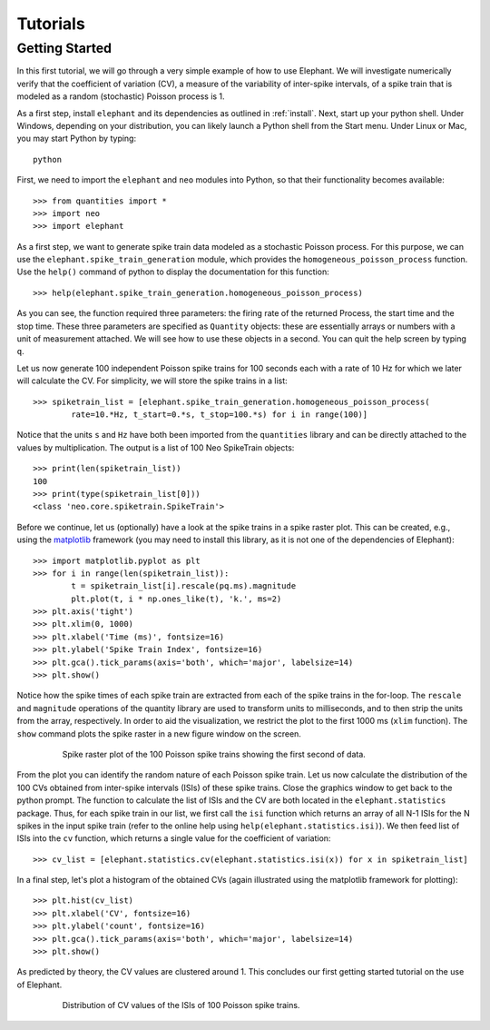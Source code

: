 *********
Tutorials
*********

Getting Started
---------------

In this first tutorial, we will go through a very simple example of how to use Elephant. We will investigate numerically verify that the coefficient of variation (CV), a measure of the variability of inter-spike intervals, of a spike train that is modeled as a random (stochastic) Poisson process is 1.

As a first step, install ``elephant`` and its dependencies as outlined in :ref:`install`. Next, start up your python shell. Under Windows, depending on your distribution, you can likely launch a Python shell from the Start menu. Under Linux or Mac, you may start Python by typing::

    python

First, we need to import the ``elephant`` and ``neo`` modules into Python, so that their functionality becomes available::

    >>> from quantities import *
    >>> import neo
    >>> import elephant

As a first step, we want to generate spike train data modeled as a stochastic Poisson process. For this purpose, we can use the ``elephant.spike_train_generation`` module, which provides the ``homogeneous_poisson_process`` function. Use the ``help()`` command of python to display the documentation for this function::

    >>> help(elephant.spike_train_generation.homogeneous_poisson_process)

As you can see, the function required three parameters: the firing rate of the returned Process, the start time and the stop time. These three parameters are specified as ``Quantity`` objects: these are essentially arrays or numbers with a unit of measurement attached. We will see how to use these objects in a second. You can quit the help screen by typing ``q``. 

Let us now generate 100 independent Poisson spike trains for 100 seconds each with a rate of 10 Hz for which we later will calculate the CV. For simplicity, we will store the spike trains in a list::

    >>> spiketrain_list = [elephant.spike_train_generation.homogeneous_poisson_process(
            rate=10.*Hz, t_start=0.*s, t_stop=100.*s) for i in range(100)]

Notice that the units ``s`` and ``Hz`` have both been imported from the ``quantities`` library and can be directly attached to the values by multiplication. The output is a list of 100 Neo SpikeTrain objects::

    >>> print(len(spiketrain_list))
    100
    >>> print(type(spiketrain_list[0]))
    <class 'neo.core.spiketrain.SpikeTrain'>

Before we continue, let us (optionally) have a look at the spike trains in a spike raster plot. This can be created, e.g., using the `matplotlib`_ framework (you may need to install this library, as it is not one of the dependencies of Elephant)::

    >>> import matplotlib.pyplot as plt
    >>> for i in range(len(spiketrain_list)):
            t = spiketrain_list[i].rescale(pq.ms).magnitude
            plt.plot(t, i * np.ones_like(t), 'k.', ms=2)
    >>> plt.axis('tight')
    >>> plt.xlim(0, 1000)
    >>> plt.xlabel('Time (ms)', fontsize=16)
    >>> plt.ylabel('Spike Train Index', fontsize=16)
    >>> plt.gca().tick_params(axis='both', which='major', labelsize=14)
    >>> plt.show()

Notice how the spike times of each spike train are extracted from each of the spike trains in the for-loop. The ``rescale`` and ``magnitude`` operations of the quantity library are used to transform units to milliseconds, and to then strip the units from the array, respectively. In order to aid the visualization, we restrict the plot to the first 1000 ms (``xlim`` function). The ``show`` command plots the spike raster in a new figure window on the screen.

.. figure:: images/tutorials/tutorial_1_figure_1.png
    :width: 600 px
    :align: center
    :figwidth: 80 %
    
    Spike raster plot of the 100 Poisson spike trains showing the first second of data.

From the plot you can identify the random nature of each Poisson spike train. Let us now calculate the distribution of the 100 CVs obtained from inter-spike intervals (ISIs) of these spike trains. Close the graphics window to get back to the python prompt. The function to calculate the list of ISIs and the CV are both located in the ``elephant.statistics`` package. Thus, for each spike train in our list, we first call the ``isi`` function which returns an array of all N-1 ISIs for the N spikes in the input spike train (refer to the online help using ``help(elephant.statistics.isi)``). We then feed list of ISIs into the ``cv`` function, which returns a single value for the coefficient of variation::

    >>> cv_list = [elephant.statistics.cv(elephant.statistics.isi(x)) for x in spiketrain_list]

In a final step, let's plot a histogram of the obtained CVs (again illustrated using the matplotlib framework for plotting)::

    >>> plt.hist(cv_list)
    >>> plt.xlabel('CV', fontsize=16)
    >>> plt.ylabel('count', fontsize=16)
    >>> plt.gca().tick_params(axis='both', which='major', labelsize=14)
    >>> plt.show()

As predicted by theory, the CV values are clustered around 1. This concludes our first getting started tutorial on the use of Elephant.

.. figure:: images/tutorials/tutorial_1_figure_2.png
    :width: 600 px
    :align: center
    :figwidth: 80 %
    
    Distribution of CV values of the ISIs of 100 Poisson spike trains.



.. _`matplotlib`: http://matplotlib.org/